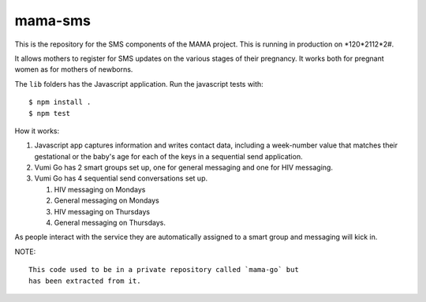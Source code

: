 mama-sms
=======

This is the repository for the SMS components of the MAMA project.
This is running in production on *120*2112*2#.

It allows mothers to register for SMS updates on the various stages of their
pregnancy. It works both for pregnant women as for mothers of newborns.

The ``lib`` folders has the Javascript application. Run the javascript tests
with::

    $ npm install .
    $ npm test

How it works:

1. Javascript app captures information and writes contact data, including
   a week-number value that matches their gestational or the baby's age for
   each of the keys in a sequential send application.
2. Vumi Go has 2 smart groups set up, one for general messaging
   and one for HIV messaging.
3. Vumi Go has 4 sequential send conversations set up.

   1. HIV messaging on Mondays
   2. General messaging on Mondays
   3. HIV messaging on Thursdays
   4. General messaging on Thursdays.

As people interact with the service they are automatically assigned to
a smart group and messaging will kick in.

NOTE::

  This code used to be in a private repository called `mama-go` but
  has been extracted from it.
